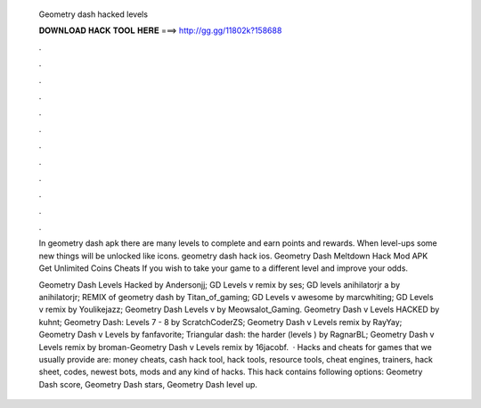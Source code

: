   Geometry dash hacked levels
  
  
  
  𝐃𝐎𝐖𝐍𝐋𝐎𝐀𝐃 𝐇𝐀𝐂𝐊 𝐓𝐎𝐎𝐋 𝐇𝐄𝐑𝐄 ===> http://gg.gg/11802k?158688
  
  
  
  .
  
  
  
  .
  
  
  
  .
  
  
  
  .
  
  
  
  .
  
  
  
  .
  
  
  
  .
  
  
  
  .
  
  
  
  .
  
  
  
  .
  
  
  
  .
  
  
  
  .
  
  In geometry dash apk there are many levels to complete and earn points and rewards. When level-ups some new things will be unlocked like icons. geometry dash hack ios. Geometry Dash Meltdown Hack Mod APK Get Unlimited Coins Cheats If you wish to take your game to a different level and improve your odds.
  
  Geometry Dash Levels Hacked by Andersonjj; GD Levels v remix by ses; GD levels anihilatorjr a by anihilatorjr; REMIX of geometry dash by Titan_of_gaming; GD Levels v awesome by marcwhiting; GD Levels v remix by Youlikejazz; Geometry Dash Levels v by Meowsalot_Gaming. Geometry Dash v Levels HACKED by kuhnt; Geometry Dash: Levels 7 - 8 by ScratchCoderZS; Geometry Dash v Levels remix by RayYay; Geometry Dash v Levels by fanfavorite; Triangular dash: the harder (levels ) by RagnarBL; Geometry Dash v Levels remix by broman-Geometry Dash v Levels remix by 16jacobf.  · Hacks and cheats for games that we usually provide are: money cheats, cash hack tool, hack tools, resource tools, cheat engines, trainers, hack sheet, codes, newest bots, mods and any kind of hacks. This hack contains following options: Geometry Dash score, Geometry Dash stars, Geometry Dash level up.
